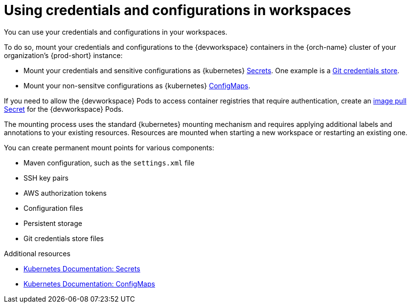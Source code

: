 :navtitle: Using credentials and configurations in workspaces
:keywords: user-guide, configuring, user, configmaps, secrets, volumes, mounting, mount
:page-aliases: 

[id="using-credentials-and-configurations-in-workspaces_{context}"]
= Using credentials and configurations in workspaces

You can use your credentials and configurations in your workspaces.

To do so, mount your credentials and configurations to the {devworkspace} containers in the {orch-name} cluster of your organization's {prod-short} instance:

* Mount your credentials and sensitive configurations as {kubernetes} xref:mounting-secrets.adoc[Secrets]. One example is a xref:using-a-git-credentials-store.adoc[Git credentials store].

* Mount your non-sensitve configurations as {kubernetes} xref:mounting-configmaps.adoc[ConfigMaps].

If you need to allow the {devworkspace} Pods to access container registries that require authentication, create an xref:creating-image-pull-secrets.adoc[image pull Secret] for the {devworkspace} Pods.

The mounting process uses the standard {kubernetes} mounting mechanism and requires applying additional labels and annotations to your existing resources. Resources are mounted when starting a new workspace or restarting an existing one.

You can create permanent mount points for various components:

* Maven configuration, such as the `settings.xml` file 
* SSH key pairs
* AWS authorization tokens
* Configuration files
* Persistent storage
* Git credentials store files

.Additional resources

* link:https://kubernetes.io/docs/concepts/configuration/secret/[Kubernetes Documentation: Secrets]
* link:https://kubernetes.io/docs/concepts/configuration/configmap/[Kubernetes Documentation: ConfigMaps]